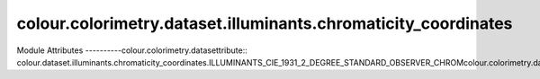 _`colour.colorimetry.dataset.illuminants.chromaticity_coordinates`
======================================================

.. acolour.colorimetry.datasetlour.dataset.illuminants.chromaticity_coordinates

Module Attributes
----------colour.colorimetry.datasettribute:: colour.dataset.illuminants.chromaticity_coordinates.ILLUMINANTS_CIE_1931_2_DEGREE_STANDARD_OBSERVER_CHROMcolour.colorimetry.datasetNATES

.. attribute:: colour.dataset.illuminants.chromaticity_coordinates.ILLUMINANTS_CIE_1964_10_DEGREE_STANDARD_OBcolour.colorimetry.datasetICITY_COORDINATES

.. attribute:: colour.dataset.illuminants.chromaticity_coordinates.ILLUMINANTS

